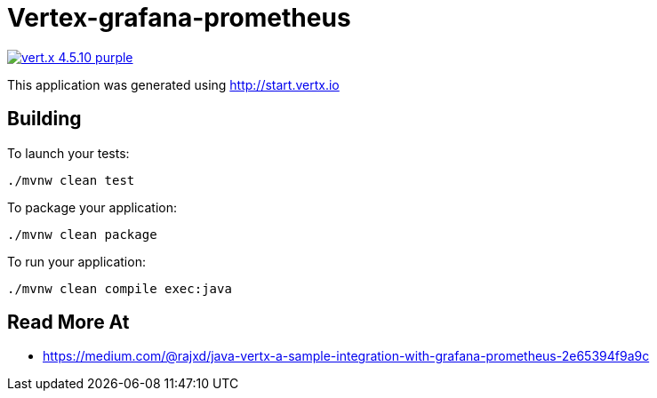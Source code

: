 = Vertex-grafana-prometheus

image:https://img.shields.io/badge/vert.x-4.5.10-purple.svg[link="https://vertx.io"]

This application was generated using http://start.vertx.io

== Building

To launch your tests:
```
./mvnw clean test
```

To package your application:
```
./mvnw clean package
```

To run your application:
```
./mvnw clean compile exec:java
```

== Read More At

* https://medium.com/@rajxd/java-vertx-a-sample-integration-with-grafana-prometheus-2e65394f9a9c



